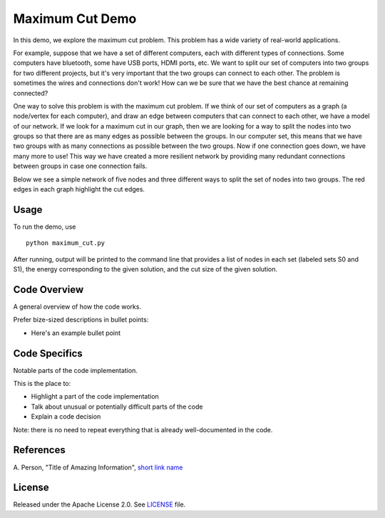 Maximum Cut Demo
================
In this demo, we explore the maximum cut problem.  This problem has a wide variety of real-world applications.  

For example, suppose that we have a set of different computers, each with different types of connections.  Some computers have bluetooth, some have USB ports, HDMI ports, etc.  We want to split our set of computers into two groups for two different projects, but it's very important that the two groups can connect to each other.  The problem is sometimes the wires and connections don't work!  How can we be sure that we have the best chance at remaining connected?

One way to solve this problem is with the maximum cut problem.  If we think of our set of computers as a graph (a node/vertex for each computer), and draw an edge between computers that can connect to each other, we have a model of our network.  If we look for a maximum cut in our graph, then we are looking for a way to split the nodes into two groups so that there are as many edges as possible between the groups.  In our computer set, this means that we have two groups with as many connections as possible between the two groups.  Now if one connection goes down, we have many more to use!  This way we have created a more resilient network by providing many redundant connections between groups in case one connection fails.

Below we see a simple network of five nodes and three different ways to split the set of nodes into two groups.  The red edges in each graph highlight the cut edges.

.. image:: cut_examples.png

Usage
-----
To run the demo, use
::
  python maximum_cut.py

After running, output will be printed to the command line that provides a list of nodes in each set (labeled sets S0 and S1), the energy corresponding to the given solution, and the cut size of the given solution.

Code Overview
-------------
A general overview of how the code works.

Prefer bize-sized descriptions in bullet points:

* Here's an example bullet point

Code Specifics
--------------
Notable parts of the code implementation.

This is the place to:

* Highlight a part of the code implementation
* Talk about unusual or potentially difficult parts of the code
* Explain a code decision

Note: there is no need to repeat everything that is already well-documented in
the code.

References
----------
A. Person, "Title of Amazing Information",
`short link name <https://example.com/>`_

License
-------
Released under the Apache License 2.0. See `LICENSE <../LICENSE>`_ file.
